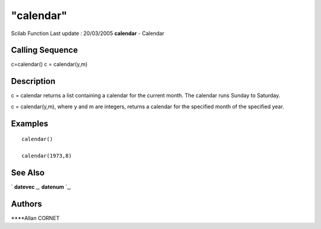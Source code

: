 ====
"calendar"
====

Scilab Function Last update : 20/03/2005
**calendar** - Calendar



Calling Sequence
~~~~~~~~~~~~~~~~

c=calendar()
c = calendar(y,m)




Description
~~~~~~~~~~~

c = calendar returns a list containing a calendar for the current
month. The calendar runs Sunday to Saturday.

c = calendar(y,m), where y and m are integers, returns a calendar for
the specified month of the specified year.



Examples
~~~~~~~~


::

    calendar()
    
    calendar(1973,8)




See Also
~~~~~~~~

` **datevec** `_,` **datenum** `_,



Authors
~~~~~~~

****Allan CORNET


.. _
      : ://./utilities/datevec.htm
.. _
      : ://./utilities/datenum.htm


